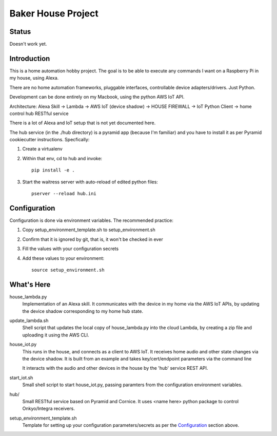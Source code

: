 =======================
Baker House Project
=======================

Status
------

Doesn't work yet.

Introduction
------------

This is a home automation hobby project. The goal
is to be able to execute any commands I want on a Raspberry Pi 
in my house, using Alexa.

There are no home automation frameworks, pluggable interfaces, controllable device adapters/drivers.  Just Python.

Development can be done entirely on my Macbook, using the python AWS IoT API.

Architecture:
Alexa Skill -> Lambda -> AWS IoT (device shadow) -> HOUSE FIREWALL -> IoT Python Client -> home control hub RESTful service


There is a lot of Alexa and IoT setup that is not yet documented here.

The hub service (in the ./hub directory) is a pyramid app (because I'm familiar) and you have to install it as per Pyramid cookiecutter instructions.  Specfically:

#. Create a virtualenv
#. Within that env, cd to hub and invoke::

    pip install -e .
#. Start the waitress server with auto-reload of edited python files::

    pserver --reload hub.ini

Configuration
-------------
Configuration is done via environment variables.  The recommended practice:

#. Copy setup_environment_template.sh to setup_environment.sh
#. Confirm that it is ignored by git, that is, it won't be checked in ever
#. Fill the values with your configuration secrets
#. Add these values to your environment::

     source setup_environment.sh

What's Here
-----------

house_lambda.py
  Implementation of an Alexa skill.  It communicates
  with the device in my home via the AWS IoT APIs,
  by updating the device shadow corresponding to my home hub state.

update_lambda.sh
  Shell script that updates the local copy of house_lambda.py into the cloud Lambda,
  by creating a zip file and uploading it using the AWS CLI.

house_iot.py
  This runs in the house, and connects as a client to AWS IoT. It receives 
  home audio and other state changes via the device shadow. It is built from an example 
  and takes key/cert/endpoint parameters via the command line

  It interacts with the audio and other devices in the house by the 'hub' service REST API.

start_iot.sh
  Small shell script to start house_iot.py, passing paramters from the configuration environment variables.

hub/
  Small RESTful service based on Pyramid and Cornice.  It uses <name here> python package to control Onkyo/Integra receivers.

setup_environment_template.sh
  Template for setting up your configuration parameters/secrets as per the `Configuration`_ section above.
